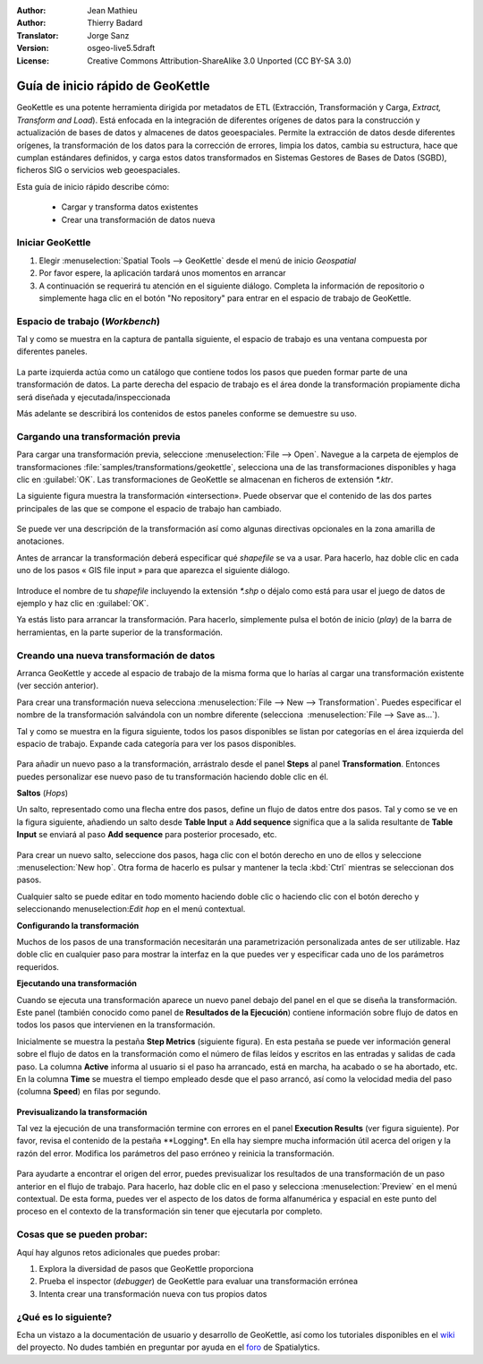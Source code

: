 :Author: Jean Mathieu
:Author: Thierry Badard
:Translator: Jorge Sanz
:Version: osgeo-live5.5draft
:License: Creative Commons Attribution-ShareAlike 3.0 Unported  (CC BY-SA 3.0)

.. image:: ../../images/project_logos/logo-geokettle.png
  :scale: 80 %
  :alt: project logo
  :align: right
  :target: http://www.geokettle.org/

********************************************************************************
Guía de inicio rápido de GeoKettle
********************************************************************************


GeoKettle es una potente herramienta dirigida por metadatos de ETL (Extracción, Transformación y Carga, *Extract, Transform and Load*). Está enfocada en la integración de diferentes orígenes de datos para la construcción y actualización de bases de datos y almacenes de datos geoespaciales. Permite la extracción de datos desde diferentes orígenes, la transformación de los datos para la corrección de errores, limpia los datos, cambia su estructura, hace que cumplan estándares definidos, y carga estos datos transformados en Sistemas Gestores de Bases de Datos (SGBD), ficheros SIG o servicios web geoespaciales.

Esta guía de inicio rápido describe cómo:

  * Cargar y transforma datos existentes
  * Crear una transformación de datos nueva

Iniciar GeoKettle 
================================================================================

#. Elegir :menuselection:`Spatial Tools --> GeoKettle` desde el menú de inicio *Geospatial*
#. Por favor espere, la aplicación tardará unos momentos en arrancar
#. A continuación se requerirá tu atención en el siguiente diálogo. Completa la información de repositorio o simplemente haga clic en el botón "No repository" para entrar en el espacio de trabajo de GeoKettle.

  .. image:: ../../images/screenshots/800x600/geokettle_welcome.png
    :scale: 80 %

Espacio de trabajo (*Workbench*)
================================================================================

Tal y como se muestra en la captura de pantalla siguiente, el espacio de trabajo es una ventana compuesta por diferentes paneles.

  .. image:: ../../images/screenshots/1024x768/geokettle_workbench.png
    :scale: 80 %

La parte izquierda actúa como un catálogo que contiene todos los pasos que pueden formar parte de una transformación de datos. La parte derecha del espacio de trabajo es el área donde la transformación propiamente dicha será diseñada y ejecutada/inspeccionada

Más adelante se describirá los contenidos de estos paneles conforme se demuestre su uso.

Cargando una transformación previa
================================================================================

Para cargar una transformación previa, seleccione :menuselection:`File --> Open`. Navegue a la carpeta de ejemplos de transformaciones :file:`samples/transformations/geokettle`, selecciona una de las transformaciones disponibles y haga clic en :guilabel:`OK`. Las transformaciones de GeoKettle se almacenan en ficheros de extensión `*.ktr`.

La siguiente figura muestra la transformación  «intersection». Puede observar que el contenido de las dos partes principales de las que se compone el espacio de trabajo han cambiado.

  .. image:: ../../images/screenshots/1024x768/geokettle_intersection_transformation.png
    :scale: 80 %

Se puede ver una descripción de la transformación así como algunas directivas opcionales en la zona amarilla de anotaciones.

Antes de arrancar la transformación deberá especificar qué *shapefile* se va a usar. Para hacerlo, haz doble clic en cada uno de los pasos « GIS file input » para que aparezca el siguiente diálogo.

  .. image:: ../../images/screenshots/800x600/geokettle_shapefile_input_step.png

.. note: 
   Puedes personalizar cada uno de los pasos de la transformación haciendo doble clic en ella.

Introduce el nombre de tu *shapefile* incluyendo la extensión `*.shp` o déjalo como está para usar el juego de datos de ejemplo y haz clic en :guilabel:`OK`.

Ya estás listo para arrancar la transformación. Para hacerlo, simplemente pulsa el botón de inicio (*play*) de la barra de herramientas, en la parte superior de la transformación. 

Creando una nueva transformación de datos
================================================================================

Arranca GeoKettle y accede al espacio de trabajo de la misma forma que lo harías al cargar una transformación existente (ver sección anterior).

Para crear una transformación nueva selecciona :menuselection:`File --> New --> Transformation`. Puedes especificar el nombre de la transformación salvándola con un nombre diferente (selecciona  :menuselection:`File --> Save as...`).

Tal y como se muestra en la figura siguiente, todos los pasos disponibles se listan por categorías en el área izquierda del espacio de trabajo. Expande cada categoría para ver los pasos disponibles.

  .. image:: ../../images/screenshots/800x600/geokettle_your_transformation.png
    :scale: 80 %

Para añadir un nuevo paso a la transformación, arrástralo desde el panel **Steps** al panel **Transformation**. Entonces puedes personalizar ese nuevo paso de tu transformación haciendo doble clic en él.


**Saltos** (*Hops*)

Un salto, representado como una flecha entre dos pasos, define un flujo de datos entre dos pasos. Tal y como se ve en la figura siguiente, añadiendo un salto desde **Table Input** a **Add sequence** significa que a la salida resultante de **Table Input** se enviará al paso **Add sequence** para posterior procesado, etc. 

  .. image:: ../../images/screenshots/800x600/geokettle_hop.png
    :scale: 60 %

Para crear un nuevo salto, seleccione dos pasos, haga clic con el botón derecho en uno de ellos y seleccione :menuselection:`New hop`. Otra forma de hacerlo es pulsar y mantener la tecla :kbd:`Ctrl` mientras se seleccionan dos pasos. 

Cualquier salto se puede editar en todo momento haciendo doble clic o haciendo clic con el botón derecho y seleccionando menuselection:`Edit hop` en el menú contextual.


**Configurando la transformación**

Muchos de los pasos de una transformación necesitarán una parametrización personalizada antes de ser utilizable. Haz doble clic en cualquier paso para mostrar la interfaz en la que puedes ver y especificar cada uno de los parámetros requeridos.


**Ejecutando una transformación**

Cuando se ejecuta una transformación aparece un nuevo panel debajo del panel en el que se diseña la transformación. Este panel (también conocido como panel de **Resultados de la Ejecución**) contiene información sobre flujo de datos en todos los pasos que intervienen en la transformación. 

Inicialmente se muestra la pestaña **Step Metrics** (siguiente figura). En esta pestaña se puede ver información general sobre el flujo de datos en la transformación como el número de filas leídos y escritos en las entradas y salidas de cada paso. La columna **Active** informa al usuario si el paso ha arrancado, está en marcha, ha acabado o se ha abortado, etc. En la columna **Time** se muestra el tiempo empleado desde que el paso arrancó, así como la velocidad media del paso (columna **Speed**) en filas por segundo.

  .. image:: ../../images/screenshots/1024x768/geokettle_running_transformation.png
    :scale: 70 %


**Previsualizando la transformación**

Tal vez la ejecución de una transformación termine con errores en el panel **Execution Results** (ver figura siguiente). Por favor, revisa el contenido de la pestaña **Logging*. En ella hay siempre mucha información útil acerca del origen y la razón del error. Modifica los parámetros del paso erróneo y reinicia la transformación.

  .. image:: ../../images/screenshots/1024x768/geokettle_transformation_fail.png
    :scale: 70 %

Para ayudarte a encontrar el origen del error, puedes previsualizar los resultados de una transformación de un paso anterior en el flujo de trabajo. Para hacerlo, haz doble clic en el paso y selecciona :menuselection:`Preview` en el menú contextual. De esta forma, puedes ver el aspecto de los datos de forma alfanumérica y espacial en este punto del proceso en el contexto de la transformación sin tener que ejecutarla por completo.

Cosas que se pueden probar:
================================================================================

Aquí hay algunos retos adicionales que puedes probar:

#. Explora la diversidad de pasos que GeoKettle proporciona
#. Prueba el inspector (*debugger*) de GeoKettle para evaluar una transformación errónea
#. Intenta crear una transformación nueva con tus propios datos

¿Qué es lo siguiente?
================================================================================

Echa un vistazo a la documentación de usuario y desarrollo de GeoKettle, así como los tutoriales disponibles en el `wiki <http://wiki.spatialytics.org>`_ del proyecto. No dudes también en preguntar por ayuda en el `foro <http://www.spatialytics.com/forum>`_ de Spatialytics.
